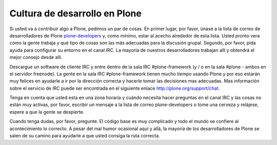 ==============================
Cultura de desarrollo en Plone
==============================

Si usted va a contribuir algo a Plone, pedimos un par de cosas. En primer lugar, por favor, únase a la lista de correo de desarrolladores de Plone `plone-developers <https://lists.sourceforge.net/lists/listinfo/Plone-developers>`_ y, como mínimo, estar al acecho alrededor de esta lista. Usted pronto vera cómo la gente trabaja y qué tipo de cosas son las más adecuadas para la discusión grupal. Segundo, por favor, pida ayuda para configurar su entorno en el canal IRC. La mayoría de nuestros desarrolladores trabajan allí y obtendrá el mejor consejo desde allí.

Descargue un software de cliente IRC y entre dentro de la sala IRC #plone-framework (y / o en la sala #plone - ambos en el servidor freenode).  La gente en la sala IRC #plone-framework tienen mucho tiempo usando Plone y por eso estarán muy felices en ayudarle a ir por la dirección correcta y hacerle tomar las decisiones mas adecuadas. Mas información sobre el servicio de IRC puede ser encontrada en el siguiente enlace http://plone.org/support/chat.

Tenga en cuenta que usted esta en una zona horaria y cuándo necesita hacer preguntas en el canal IRC y las cosas no están muy activas, por favor, escribir un mensaje a la lista de correo plone-developers o tome una cerveza y relájese, espere a que la gente se despierte.

Cuando tenga dudas, por favor, pregunte. El código base es muy complicado y todo el mundo se confiere al acontecimiento lo correcto. A pesar del mal humor ocasional aquí y allá, la mayoría de los desarrolladores de Plone se salen de su camino para ayudarle a que usted consiga la ruta correcta.
